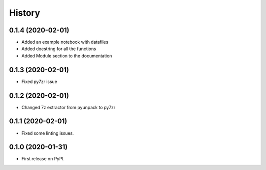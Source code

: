 =======
History
=======

0.1.4 (2020-02-01)
------------------

* Added an example notebook with datafiles
* Added docstring for all the functions
* Added Module section to the documentation

0.1.3 (2020-02-01)
------------------

* Fixed py7zr issue

0.1.2 (2020-02-01)
------------------

* Changed 7z extractor from pyunpack to py7zr

0.1.1 (2020-02-01)
------------------

* Fixed some linting issues.

0.1.0 (2020-01-31)
------------------

* First release on PyPI.
